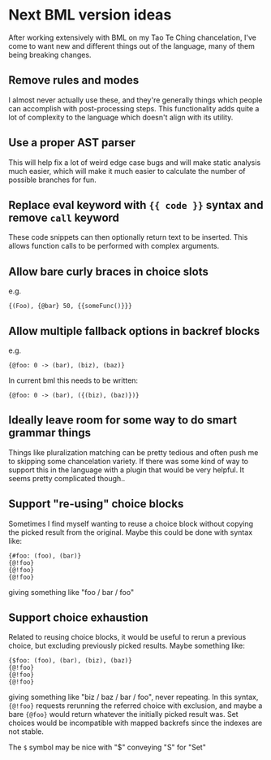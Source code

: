 * Next BML version ideas
  After working extensively with BML on my Tao Te Ching chancelation, I've come to want new and different things out of the language, many of them being breaking changes.
** Remove rules and modes
   I almost never actually use these, and they're generally things which people can accomplish with post-processing steps. This functionality adds quite a lot of complexity to the language which doesn't align with its utility.
** Use a proper AST parser
   This will help fix a lot of weird edge case bugs and will make static analysis much easier, which will make it much easier to calculate the number of possible branches for fun.
** Replace eval keyword with ={{ code }}= syntax and remove =call= keyword
   These code snippets can then optionally return text to be inserted. This allows function calls to be performed with complex arguments.
** Allow bare curly braces in choice slots
   e.g.
   #+begin_src bml
     {(Foo), {@bar} 50, {{someFunc()}}}
   #+end_src
** Allow multiple fallback options in backref blocks
   e.g.
   #+begin_src bml
     {@foo: 0 -> (bar), (biz), (baz)}
   #+end_src
   
   In current bml this needs to be written:
   
   #+begin_src bml
     {@foo: 0 -> (bar), ({(biz), (baz)})}
   #+end_src
** Ideally leave room for some way to do smart grammar things
   Things like pluralization matching can be pretty tedious and often push me to skipping some chancelation variety. If there was some kind of way to support this in the language with a plugin that would be very helpful. It seems pretty complicated though..
** Support "re-using" choice blocks
   Sometimes I find myself wanting to reuse a choice block without copying the picked result from the original. Maybe this could be done with syntax like:

   #+begin_src bml
     {#foo: (foo), (bar)}
     {@!foo}
     {@!foo}
     {@!foo}
   #+end_src
   
   giving something like "foo / bar / foo"
** Support choice exhaustion
   Related to reusing choice blocks, it would be useful to rerun a previous choice, but excluding previously picked results. Maybe something like:

   #+begin_src bml
     {$foo: (foo), (bar), (biz), (baz)}
     {@!foo}
     {@!foo}
     {@!foo}
   #+end_src
   
   giving something like "biz / baz / bar / foo", never repeating. In this syntax, ={@!foo}= requests rerunning the referred choice with exclusion, and maybe a bare ={@foo}= would return whatever the initially picked result was. Set choices would be incompatible with mapped backrefs since the indexes are not stable.

   The =$= symbol may be nice with "$" conveying "S" for "Set"

